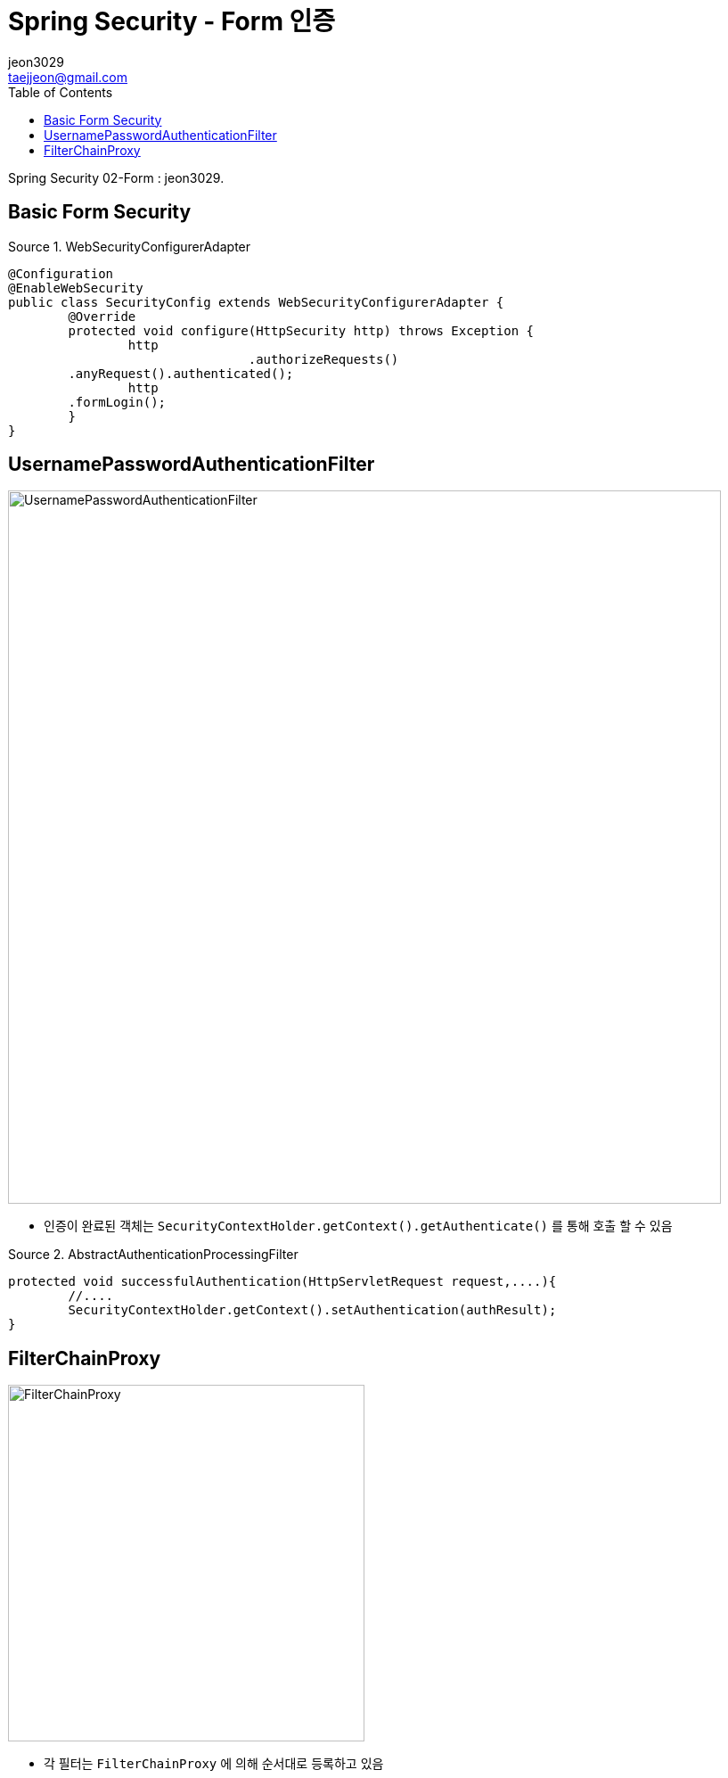 = Spring Security - Form 인증
jeon3029 <taejjeon@gmail.com>
:reproducible:
:listing-caption: Source
:source-highlighter: rouge
:toc:
:hardbreaks:
// images:
:image-url1: https://cdn.jsdelivr.net/gh/jeon3029/learning_spring@master/spring_security/img/img2_1.png
:image-url2: https://cdn.jsdelivr.net/gh/jeon3029/learning_spring@master/spring_security/img/img2_2.png

Spring Security 02-Form : {author}.

== Basic Form Security

.WebSecurityConfigurerAdapter
[source,java]
----
@Configuration
@EnableWebSecurity
public class SecurityConfig extends WebSecurityConfigurerAdapter {
	@Override
	protected void configure(HttpSecurity http) throws Exception {
		http
				.authorizeRequests()
        .anyRequest().authenticated();
		http
        .formLogin();
	}
}
----


== UsernamePasswordAuthenticationFilter

image::{image-url1}[UsernamePasswordAuthenticationFilter,800]

- 인증이 완료된 객체는 `SecurityContextHolder.getContext().getAuthenticate()` 를 통해 호출 할 수 있음

.AbstractAuthenticationProcessingFilter
[source,java]
----
protected void successfulAuthentication(HttpServletRequest request,....){
	//....
	SecurityContextHolder.getContext().setAuthentication(authResult);
}

----


== FilterChainProxy

image::{image-url2}[FilterChainProxy,400]

- 각 필터는 `FilterChainProxy` 에 의해 순서대로 등록하고 있음

